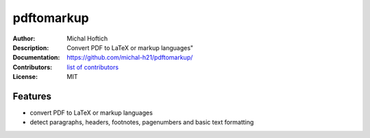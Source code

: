 ===============================
pdftomarkup
===============================

:Author: Michal Hoftich
:Description: Convert PDF to LaTeX or markup languages"
:Documentation: https://github.com/michal-h21/pdftomarkup/
:Contributors: `list of contributors <https://github.com/michal-h21/pdftomarkup/graphs/contributors>`_
:License: MIT

.. image:: https://img.shields.io/travis/michal-h21/pdftomarkup.svg
        :target: https://travis-ci.org/michal-h21/pdftomarkup


Features
--------

- convert PDF to LaTeX or markup languages
- detect paragraphs, headers, footnotes, pagenumbers and basic text formatting


